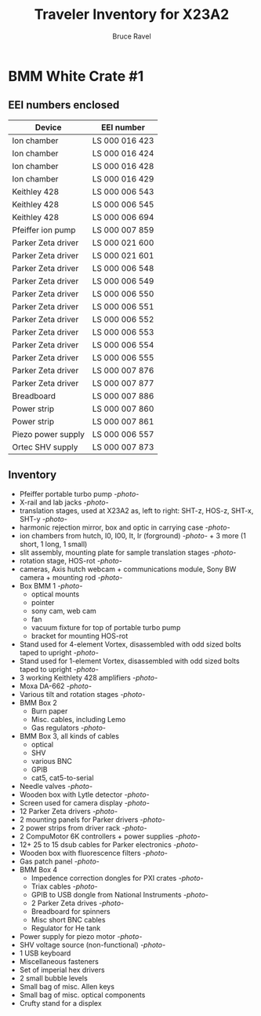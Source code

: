 #+TITLE: Traveler Inventory for X23A2
#+AUTHOR: Bruce Ravel
#+STARTUP: showall

* BMM White Crate #1

** EEI numbers enclosed

| Device                     | EEI number     |
|----------------------------+----------------|
| Ion chamber                | LS 000 016 423 |
| Ion chamber                | LS 000 016 424 |
| Ion chamber                | LS 000 016 428 |
| Ion chamber                | LS 000 016 429 |
| Keithley 428               | LS 000 006 543 |
| Keithley 428               | LS 000 006 545 |
| Keithley 428               | LS 000 006 694 |
| Pfeiffer ion pump          | LS 000 007 859 |
| Parker Zeta driver         | LS 000 021 600 |
| Parker Zeta driver         | LS 000 021 601 |
| Parker Zeta driver         | LS 000 006 548 |
| Parker Zeta driver         | LS 000 006 549 |
| Parker Zeta driver         | LS 000 006 550 |
| Parker Zeta driver         | LS 000 006 551 |
| Parker Zeta driver         | LS 000 006 552 |
| Parker Zeta driver         | LS 000 006 553 |
| Parker Zeta driver         | LS 000 006 554 |
| Parker Zeta driver         | LS 000 006 555 |
| Parker Zeta driver         | LS 000 007 876 |
| Parker Zeta driver         | LS 000 007 877 |
| Breadboard                 | LS 000 007 886 |
| Power strip                | LS 000 007 860 |
| Power strip                | LS 000 007 861 |
| Piezo power supply         | LS 000 006 557 |
| Ortec SHV supply           | LS 000 007 873 |

** Inventory

 + Pfeiffer portable turbo pump [[photos/2014-10-07 09.56.20.jpg][-photo-]]
 + X-rail and lab jacks [[photos/2014-10-07 09.57.30.jpg][-photo-]]
 + translation stages, used at X23A2 as, left to right: SHT-z, HOS-z, SHT-x, SHT-y [[photos/2014-10-07 09.58.11.jpg][-photo-]]
 + harmonic rejection mirror, box and optic in carrying case [[photos/2014-10-07 09.58.46.jpg][-photo-]]
 + ion chambers from hutch, I0, I00, It, Ir (forground) [[photos/2014-10-07 09.59.22.jpg][-photo-]]  + 3 more (1 short, 1 long, 1 small)
 + slit assembly, mounting plate for sample translation stages [[photos/2014-10-07 09.59.41.jpg][-photo-]]
 + rotation stage, HOS-rot [[photos/2014-10-07 09.59.58.jpg][-photo-]]
 + cameras, Axis hutch webcam + communications module, Sony BW camera + mounting rod [[photos/2014-10-07 10.00.42.jpg][-photo-]]
 + Box BMM 1  [[photos/2014-10-07 10.25.20.jpg][-photo-]]
   - optical mounts
   - pointer
   - sony cam, web cam
   - fan
   - vacuum fixture for top of portable turbo pump
   - bracket for mounting HOS-rot
 + Stand used for 4-element Vortex, disassembled with odd sized bolts taped to upright [[photos/2014-10-07 10.38.01.jpg][-photo-]]
 + Stand used for 1-element Vortex, disassembled with odd sized bolts taped to upright [[photos/2014-10-07 11.26.26.jpg][-photo-]]
 + 3 working Keithlety 428 amplifiers [[photos/2014-10-07 10.44.06.jpg][-photo-]]
 + Moxa DA-662 [[photos/2014-10-07 10.48.20.jpg][-photo-]]
 + Various tilt and rotation stages [[photos/2014-10-07 11.03.04.jpg][-photo-]]
 + BMM Box 2
   - Burn paper
   - Misc. cables, including Lemo
   - Gas regulators [[photos/2014-10-08 10.57.59.jpg][-photo-]]
 + BMM Box 3, all kinds of cables
   - optical
   - SHV
   - various BNC
   - GPIB
   - cat5, cat5-to-serial
 + Needle valves [[photos/2014-10-08 10.57.59.jpg][-photo-]]
 + Wooden box with Lytle detector [[photos/2014-10-07 11.22.18.jpg][-photo-]]
 + Screen used for camera display [[photos/2014-10-07 14.51.36.jpg][-photo-]]
 + 12 Parker Zeta drivers [[photos/2014-10-09 13.44.53.jpg][-photo-]]
 + 2 mounting panels for Parker drivers [[photos/2014-10-09 16.06.25.jpg][-photo-]]
 + 2 power strips from driver rack [[photos/2014-10-09 16.09.38.jpg][-photo-]]
 + 2 CompuMotor 6K controllers + power supplies [[photos/2014-10-09 16.14.50.jpg][-photo-]]
 + 12+ 25 to 15 dsub cables for Parker electronics [[photos/2014-10-09 16.23.07.jpg][-photo-]]
 + Wooden box with fluorescence filters [[photos/2014-10-09 13.33.56.jpg][-photo-]]
 + Gas patch panel [[photos/2014-10-09 13.29.05.jpg][-photo-]]
 + BMM Box 4
   - Impedence correction dongles for PXI crates [[photos/2014-10-08 12.04.24.jpg][-photo-]]
   - Triax cables [[photos/2014-10-09 13.32.37.jpg][-photo-]]
   - GPIB to USB dongle from National Instruments [[photos/2014-10-09 13.31.33.jpg][-photo-]]
   - 2 Parker Zeta drives [[photos/2014-10-09 13.27.13.jpg][-photo-]]
   - Breadboard for spinners
   - Misc short BNC cables
   - Regulator for He tank
 + Power supply for piezo motor [[photos/2014-10-09 16.36.54.jpg][-photo-]]
 + SHV voltage source (non-functional) [[photos/2014-10-09 16.37.15.jpg][-photo-]]
 + 1 USB keyboard
 + Miscellaneous fasteners
 + Set of imperial hex drivers
 + 2 small bubble levels
 + Small bag of misc. Allen keys
 + Small bag of misc. optical components
 + Crufty stand for a displex
